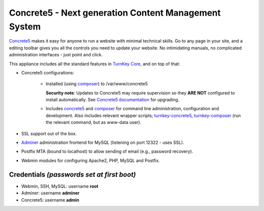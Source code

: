 Concrete5 - Next generation Content Management System
=====================================================

`Concrete5`_ makes it easy for anyone to run a website with minimal
technical skills. Go to any page in your site, and a editing toolbar
gives you all the controls you need to update your website.  No
intimidating manuals, no complicated administration interfaces - just
point and click.

This appliance includes all the standard features in `TurnKey Core`_,
and on top of that:

- Concrete5 configurations:
   
   - Installed (using composer_) to /var/www/concrete5

     **Security note**: Updates to Concrete5 may require supervision so
     they **ARE NOT** configured to install automatically. See `Concrete5
     documentation`_ for upgrading.

   - Includes concrete5_ and composer_ for command line administration,
     configuration and development. Also includes relevant
     wrapper scripts; turnkey-concrete5_, turnkey-composer_ (run
     the relevant command, but as www-data user).


- SSL support out of the box.
- `Adminer`_ administration frontend for MySQL (listening on port
  12322 - uses SSL).
- Postfix MTA (bound to localhost) to allow sending of email (e.g.,
  password recovery).
- Webmin modules for configuring Apache2, PHP, MySQL and Postfix.

Credentials *(passwords set at first boot)*
-------------------------------------------

- Webmin, SSH, MySQL: username **root**
- Adminer: username **adminer**
- Concrete5: username **admin**


.. _Concrete5: https://www.concrete5.org/
.. _TurnKey Core: https://www.turnkeylinux.org/core
.. _Concrete5 documentation: https://documentation.concrete5.org/developers/installation/upgrading-concrete5
.. _composer: https://getcomposer.org/
.. _concret5: https://documentation.concrete5.org/developers/framework/console-commands-and-jobs/cli-commands
.. _turnkey-concrete5: https://github.com/turnkeylinux-apps/concrete5/blob/master/overlay/usr/local/bin/turnkey-concrete5
.. _turnkey-composer: https://github.com/turnkeylinux/common/blob/master/overlays/composer/usr/local/bin/turnkey-composer
.. _Adminer: https://www.adminer.org/
